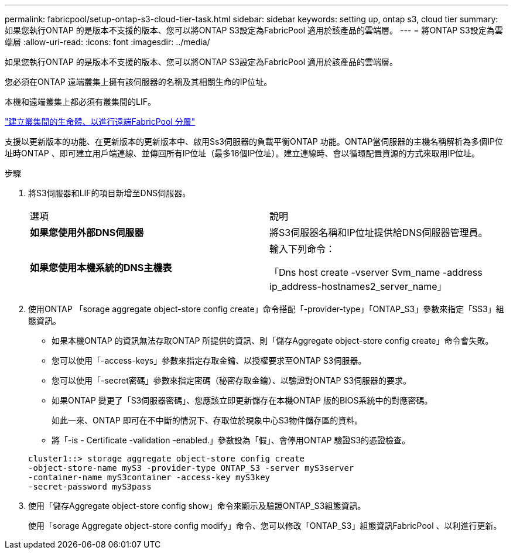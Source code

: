---
permalink: fabricpool/setup-ontap-s3-cloud-tier-task.html 
sidebar: sidebar 
keywords: setting up, ontap s3, cloud tier 
summary: 如果您執行ONTAP 的是版本不支援的版本、您可以將ONTAP S3設定為FabricPool 適用於該產品的雲端層。 
---
= 將ONTAP S3設定為雲端層
:allow-uri-read: 
:icons: font
:imagesdir: ../media/


[role="lead"]
如果您執行ONTAP 的是版本不支援的版本、您可以將ONTAP S3設定為FabricPool 適用於該產品的雲端層。

您必須在ONTAP 遠端叢集上擁有該伺服器的名稱及其相關生命的IP位址。

本機和遠端叢集上都必須有叢集間的LIF。

https://docs.netapp.com/ontap-9/topic/com.netapp.doc.pow-s3-cg/GUID-47BBD9BF-7C3A-4902-8E41-88E54A0FDB44.html["建立叢集間的生命體、以進行遠端FabricPool 分層"]

支援以更新版本的功能、在更新版本的更新版本中、啟用Ss3伺服器的負載平衡ONTAP 功能。ONTAP當伺服器的主機名稱解析為多個IP位址時ONTAP 、即可建立用戶端連線、並傳回所有IP位址（最多16個IP位址）。建立連線時、會以循環配置資源的方式來取用IP位址。

.步驟
. 將S3伺服器和LIF的項目新增至DNS伺服器。
+
|===


| 選項 | 說明 


 a| 
*如果您使用外部DNS伺服器*
 a| 
將S3伺服器名稱和IP位址提供給DNS伺服器管理員。



 a| 
*如果您使用本機系統的DNS主機表*
 a| 
輸入下列命令：

「Dns host create -vserver Svm_name -address ip_address-hostnames2_server_name」

|===
. 使用ONTAP 「sorage aggregate object-store config create」命令搭配「-provider-type」「ONTAP_S3」參數來指定「SS3」組態資訊。
+
** 如果本機ONTAP 的資訊無法存取ONTAP 所提供的資訊、則「儲存Aggregate object-store config create」命令會失敗。
** 您可以使用「-access-keys」參數來指定存取金鑰、以授權要求至ONTAP S3伺服器。
** 您可以使用「-secret密碼」參數來指定密碼（秘密存取金鑰）、以驗證對ONTAP S3伺服器的要求。
** 如果ONTAP 變更了「S3伺服器密碼」、您應該立即更新儲存在本機ONTAP 版的BIOS系統中的對應密碼。
+
如此一來、ONTAP 即可在不中斷的情況下、存取位於現象中心S3物件儲存區的資料。

** 將「-is - Certificate -validation -enabled.」參數設為「假」、會停用ONTAP 驗證S3的憑證檢查。


+
[listing]
----
cluster1::> storage aggregate object-store config create
-object-store-name myS3 -provider-type ONTAP_S3 -server myS3server
-container-name myS3container -access-key myS3key
-secret-password myS3pass
----
. 使用「儲存Aggregate object-store config show」命令來顯示及驗證ONTAP_S3組態資訊。
+
使用「sorage Aggregate object-store config modify」命令、您可以修改「ONTAP_S3」組態資訊FabricPool 、以利進行更新。


